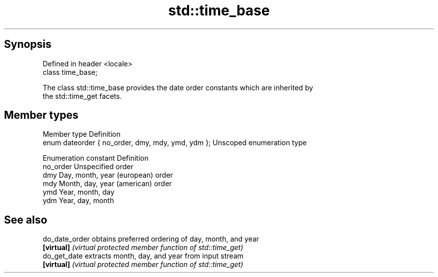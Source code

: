 .TH std::time_base 3 "Sep  4 2015" "2.0 | http://cppreference.com" "C++ Standard Libary"
.SH Synopsis
   Defined in header <locale>
   class time_base;

   The class std::time_base provides the date order constants which are inherited by
   the std::time_get facets.

.SH Member types

   Member type                                      Definition
   enum dateorder { no_order, dmy, mdy, ymd, ydm }; Unscoped enumeration type

   Enumeration constant Definition
   no_order             Unspecified order
   dmy                  Day, month, year (european) order
   mdy                  Month, day, year (american) order
   ymd                  Year, month, day
   ydm                  Year, day, month

.SH See also

   do_date_order obtains preferred ordering of day, month, and year
   \fB[virtual]\fP     \fI(virtual protected member function of std::time_get)\fP
   do_get_date   extracts month, day, and year from input stream
   \fB[virtual]\fP     \fI(virtual protected member function of std::time_get)\fP
